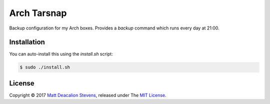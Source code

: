 ============
Arch Tarsnap
============

Backup configuration for my Arch boxes. Provides a `backup` command which runs every day at 21:00.

Installation
------------
You can auto-install this using the `install.sh` script:

.. code-block:: bash

    $ sudo ./install.sh

License
-------
Copyright © 2017 `Matt Deacalion Stevens`_, released under The `MIT License`_.

.. _Matt Deacalion Stevens: http://dirtymonkey.co.uk
.. _MIT License: http://deacalion.mit-license.org
